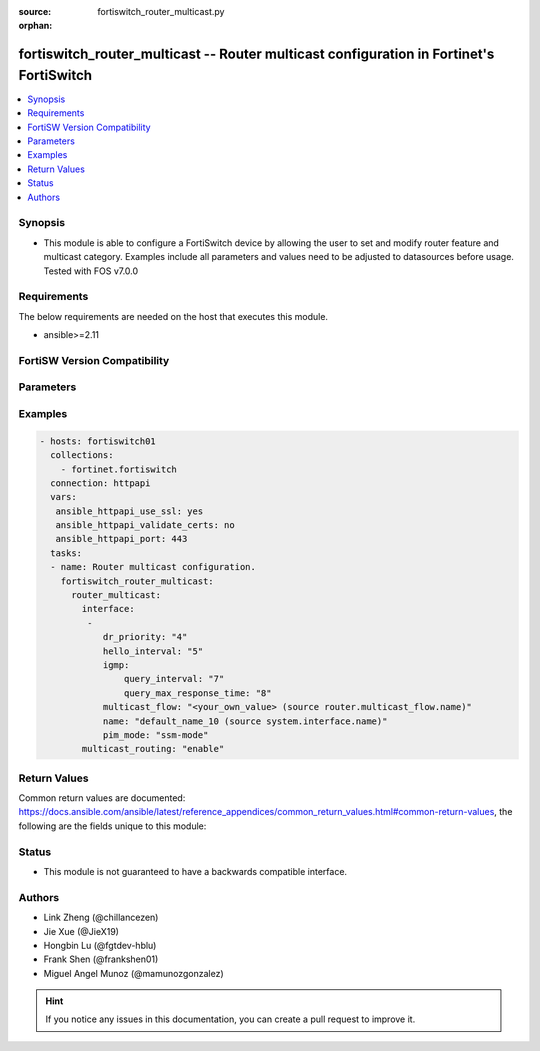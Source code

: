 :source: fortiswitch_router_multicast.py

:orphan:

.. fortiswitch_router_multicast:

fortiswitch_router_multicast -- Router multicast configuration in Fortinet's FortiSwitch
++++++++++++++++++++++++++++++++++++++++++++++++++++++++++++++++++++++++++++++++++++++++

.. versionadded:: 1.0.0

.. contents::
   :local:
   :depth: 1


Synopsis
--------
- This module is able to configure a FortiSwitch device by allowing the user to set and modify router feature and multicast category. Examples include all parameters and values need to be adjusted to datasources before usage. Tested with FOS v7.0.0



Requirements
------------
The below requirements are needed on the host that executes this module.

- ansible>=2.11


FortiSW Version Compatibility
-----------------------------


.. raw:: html

 <br>
 <table>
 <tr>
 <td></td>
 <td><code class="docutils literal notranslate">v7.0.0 </code></td>
 <td><code class="docutils literal notranslate">v7.0.1 </code></td>
 <td><code class="docutils literal notranslate">v7.0.2 </code></td>
 <td><code class="docutils literal notranslate">v7.0.3 </code></td>
 <td><code class="docutils literal notranslate">v7.0.4 </code></td>
 <td><code class="docutils literal notranslate">v7.0.5 </code></td>
 <td><code class="docutils literal notranslate">v7.0.6 </code></td>
 <td><code class="docutils literal notranslate">v7.2.1 </code></td>
 <td><code class="docutils literal notranslate">v7.2.2 </code></td>
 <td><code class="docutils literal notranslate">v7.2.3 </code></td>
 </tr>
 <tr>
 <td>fortiswitch_router_multicast</td>
 <td>yes</td>
 <td>yes</td>
 <td>yes</td>
 <td>yes</td>
 <td>yes</td>
 <td>yes</td>
 <td>yes</td>
 <td>yes</td>
 <td>yes</td>
 <td>yes</td>
 </tr>
 </table>
 <p>



Parameters
----------


.. raw:: html

    <ul>
    <li> <span class="li-head">enable_log</span> - Enable/Disable logging for task. <span class="li-normal">type: bool</span> <span class="li-required">required: false</span> <span class="li-normal">default: False</span> </li>
    <li> <span class="li-head">member_path</span> - Member attribute path to operate on. <span class="li-normal">type: str</span> </li>
    <li> <span class="li-head">member_state</span> - Add or delete a member under specified attribute path. <span class="li-normal">type: str</span> <span class="li-normal">choices: present, absent</span> </li>
    <li> <span class="li-head">router_multicast</span> - Router multicast configuration. <span class="li-normal">type: dict</span> </li>
        <ul class="ul-self">
        <li> <span class="li-head">interface</span> - Pim interfaces. <span class="li-normal">type: list</span> </li>
            <ul class="ul-self">
            <li> <span class="li-head">dr_priority</span> - DR election priority. <span class="li-normal">type: int</span> </li>
            <li> <span class="li-head">hello_interval</span> - Interval between sending PIM hello messages(sec). <span class="li-normal">type: int</span> </li>
            <li> <span class="li-head">igmp</span> - Igmp configuration options. <span class="li-normal">type: dict</span> </li>
                <ul class="ul-self">
                <li> <span class="li-head">query_interval</span> - Interval between queries to IGMP hosts(sec). <span class="li-normal">type: int</span> </li>
                <li> <span class="li-head">query_max_response_time</span> - Maximum time to wait for a IGMP query response(sec). <span class="li-normal">type: int</span> </li>
                </ul>
            <li> <span class="li-head">multicast_flow</span> - Config acceptable source for multicast group. <span class="li-normal">type: str</span> </li>
            <li> <span class="li-head">name</span> - Interface name. <span class="li-normal">type: str</span> </li>
            <li> <span class="li-head">pim_mode</span> - PIM operation mode. <span class="li-normal">type: str</span> <span class="li-normal">choices: ssm_mode</span> </li>
            </ul>
        <li> <span class="li-head">multicast_routing</span> - Enable multicast routing. <span class="li-normal">type: str</span> <span class="li-normal">choices: enable, disable</span> </li>
        </ul>
    </ul>


Examples
--------

.. code-block:: yaml+jinja
    
    - hosts: fortiswitch01
      collections:
        - fortinet.fortiswitch
      connection: httpapi
      vars:
       ansible_httpapi_use_ssl: yes
       ansible_httpapi_validate_certs: no
       ansible_httpapi_port: 443
      tasks:
      - name: Router multicast configuration.
        fortiswitch_router_multicast:
          router_multicast:
            interface:
             -
                dr_priority: "4"
                hello_interval: "5"
                igmp:
                    query_interval: "7"
                    query_max_response_time: "8"
                multicast_flow: "<your_own_value> (source router.multicast_flow.name)"
                name: "default_name_10 (source system.interface.name)"
                pim_mode: "ssm-mode"
            multicast_routing: "enable"
    


Return Values
-------------
Common return values are documented: https://docs.ansible.com/ansible/latest/reference_appendices/common_return_values.html#common-return-values, the following are the fields unique to this module:

.. raw:: html

    <ul>

    <li> <span class="li-return">build</span> - Build number of the fortiSwitch image <span class="li-normal">returned: always</span> <span class="li-normal">type: str</span> <span class="li-normal">sample: 1547</span></li>
    <li> <span class="li-return">http_method</span> - Last method used to provision the content into FortiSwitch <span class="li-normal">returned: always</span> <span class="li-normal">type: str</span> <span class="li-normal">sample: PUT</span></li>
    <li> <span class="li-return">http_status</span> - Last result given by FortiSwitch on last operation applied <span class="li-normal">returned: always</span> <span class="li-normal">type: str</span> <span class="li-normal">sample: 200</span></li>
    <li> <span class="li-return">mkey</span> - Master key (id) used in the last call to FortiSwitch <span class="li-normal">returned: success</span> <span class="li-normal">type: str</span> <span class="li-normal">sample: id</span></li>
    <li> <span class="li-return">name</span> - Name of the table used to fulfill the request <span class="li-normal">returned: always</span> <span class="li-normal">type: str</span> <span class="li-normal">sample: urlfilter</span></li>
    <li> <span class="li-return">path</span> - Path of the table used to fulfill the request <span class="li-normal">returned: always</span> <span class="li-normal">type: str</span> <span class="li-normal">sample: webfilter</span></li>
    <li> <span class="li-return">serial</span> - Serial number of the unit <span class="li-normal">returned: always</span> <span class="li-normal">type: str</span> <span class="li-normal">sample: FS1D243Z13000122</span></li>
    <li> <span class="li-return">status</span> - Indication of the operation's result <span class="li-normal">returned: always</span> <span class="li-normal">type: str</span> <span class="li-normal">sample: success</span></li>
    <li> <span class="li-return">version</span> - Version of the FortiSwitch <span class="li-normal">returned: always</span> <span class="li-normal">type: str</span> <span class="li-normal">sample: v7.0.0</span></li>
    </ul>

Status
------

- This module is not guaranteed to have a backwards compatible interface.


Authors
-------

- Link Zheng (@chillancezen)
- Jie Xue (@JieX19)
- Hongbin Lu (@fgtdev-hblu)
- Frank Shen (@frankshen01)
- Miguel Angel Munoz (@mamunozgonzalez)


.. hint::
    If you notice any issues in this documentation, you can create a pull request to improve it.

